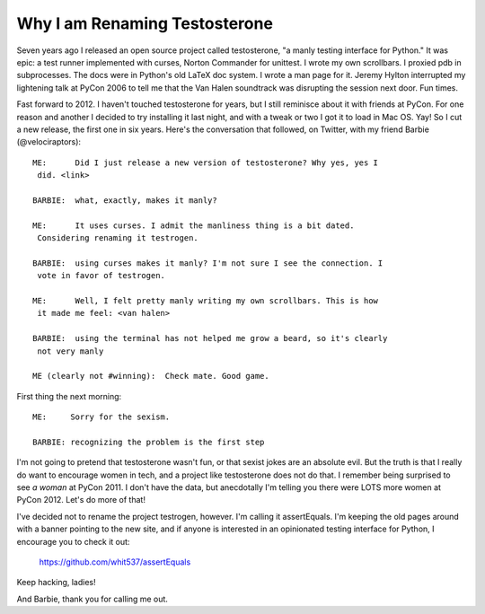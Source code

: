 Why I am Renaming Testosterone
------------------------------

Seven years ago I released an open source project called testosterone, "a manly
testing interface for Python." It was epic: a test runner implemented with
curses, Norton Commander for unittest. I wrote my own scrollbars. I proxied
pdb in subprocesses. The docs were in Python's old LaTeX doc system. I wrote a
man page for it. Jeremy Hylton interrupted my lightening talk at PyCon 2006 to
tell me that the Van Halen soundtrack was disrupting the session next door. Fun
times.

Fast forward to 2012. I haven't touched testosterone for years, but I still
reminisce about it with friends at PyCon. For one reason and another I decided
to try installing it last night, and with a tweak or two I got it to load in
Mac OS. Yay! So I cut a new release, the first one in six years. Here's the
conversation that followed, on Twitter, with my friend Barbie
(@velociraptors)::

    ME:      Did I just release a new version of testosterone? Why yes, yes I
     did. <link>

    BARBIE:  what, exactly, makes it manly?

    ME:      It uses curses. I admit the manliness thing is a bit dated. 
     Considering renaming it testrogen.

    BARBIE:  using curses makes it manly? I'm not sure I see the connection. I
     vote in favor of testrogen.

    ME:      Well, I felt pretty manly writing my own scrollbars. This is how 
     it made me feel: <van halen>

    BARBIE:  using the terminal has not helped me grow a beard, so it's clearly
     not very manly

    ME (clearly not #winning):  Check mate. Good game.


First thing the next morning::

    ME:     Sorry for the sexism.

    BARBIE: recognizing the problem is the first step


I'm not going to pretend that testosterone wasn't fun, or that sexist jokes are
an absolute evil. But the truth is that I really do want to encourage women in
tech, and a project like testosterone does not do that. I remember being
surprised to see *a woman* at PyCon 2011. I don't have the data, but
anecdotally I'm telling you there were LOTS more women at PyCon 2012. Let's do
more of that!

I've decided not to rename the project testrogen, however. I'm calling it
assertEquals. I'm keeping the old pages around with a banner pointing to the
new site, and if anyone is interested in an opinionated testing interface for
Python, I encourage you to check it out:

    https://github.com/whit537/assertEquals

Keep hacking, ladies!

And Barbie, thank you for calling me out.
